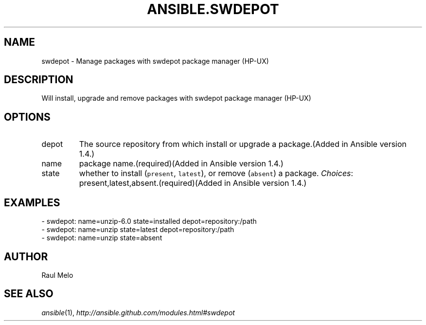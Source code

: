 .TH ANSIBLE.SWDEPOT 3 "2013-12-18" "1.4.2" "ANSIBLE MODULES"
.\" generated from library/packaging/swdepot
.SH NAME
swdepot \- Manage packages with swdepot package manager (HP-UX)
.\" ------ DESCRIPTION
.SH DESCRIPTION
.PP
Will install, upgrade and remove packages with swdepot package manager (HP-UX) 
.\" ------ OPTIONS
.\"
.\"
.SH OPTIONS
   
.IP depot
The source repository from which install or upgrade a package.(Added in Ansible version 1.4.)
   
.IP name
package name.(required)(Added in Ansible version 1.4.)
   
.IP state
whether to install (\fCpresent\fR, \fClatest\fR), or remove (\fCabsent\fR) a package.
.IR Choices :
present,latest,absent.(required)(Added in Ansible version 1.4.)
.\"
.\"
.\" ------ NOTES
.\"
.\"
.\" ------ EXAMPLES
.\" ------ PLAINEXAMPLES
.SH EXAMPLES
.nf
- swdepot: name=unzip-6.0 state=installed depot=repository:/path
- swdepot: name=unzip state=latest depot=repository:/path
- swdepot: name=unzip state=absent

.fi

.\" ------- AUTHOR
.SH AUTHOR
Raul Melo
.SH SEE ALSO
.IR ansible (1),
.I http://ansible.github.com/modules.html#swdepot